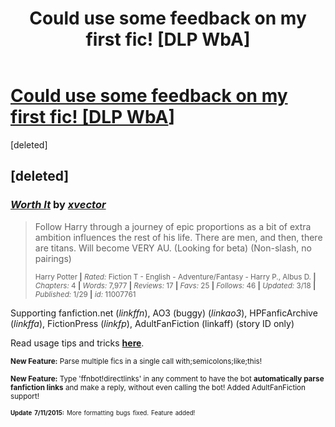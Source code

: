 #+TITLE: Could use some feedback on my first fic! [DLP WbA]

* [[https://forums.darklordpotter.net/showthread.php?t=28082][Could use some feedback on my first fic! [DLP WbA]]]
:PROPERTIES:
:Score: 4
:DateUnix: 1437104032.0
:DateShort: 2015-Jul-17
:FlairText: Promotion
:END:
[deleted]


** [deleted]
:PROPERTIES:
:Score: 1
:DateUnix: 1437105134.0
:DateShort: 2015-Jul-17
:END:

*** [[http://www.fanfiction.net/s/11007761/1/][*/Worth It/*]] by [[https://www.fanfiction.net/u/5409855/xvector][/xvector/]]

#+begin_quote
  Follow Harry through a journey of epic proportions as a bit of extra ambition influences the rest of his life. There are men, and then, there are titans. Will become VERY AU. (Looking for beta) (Non-slash, no pairings)

  ^{Harry Potter *|* /Rated:/ Fiction T - English - Adventure/Fantasy - Harry P., Albus D. *|* /Chapters:/ 4 *|* /Words:/ 7,977 *|* /Reviews:/ 17 *|* /Favs:/ 25 *|* /Follows:/ 46 *|* /Updated:/ 3/18 *|* /Published:/ 1/29 *|* /id:/ 11007761}
#+end_quote

Supporting fanfiction.net (/linkffn/), AO3 (buggy) (/linkao3/), HPFanficArchive (/linkffa/), FictionPress (/linkfp/), AdultFanFiction (linkaff) (story ID only)

Read usage tips and tricks [[https://github.com/tusing/reddit-ffn-bot/blob/master/README.md][*here*]].

^{*New Feature:* Parse multiple fics in a single call with;semicolons;like;this!}

^{*New Feature:* Type 'ffnbot!directlinks' in any comment to have the bot *automatically parse fanfiction links* and make a reply, without even calling the bot! Added AdultFanFiction support!}

^{^{*Update*}} ^{^{*7/11/2015:*}} ^{^{More}} ^{^{formatting}} ^{^{bugs}} ^{^{fixed.}} ^{^{Feature}} ^{^{added!}}
:PROPERTIES:
:Author: FanfictionBot
:Score: 1
:DateUnix: 1437105231.0
:DateShort: 2015-Jul-17
:END:
